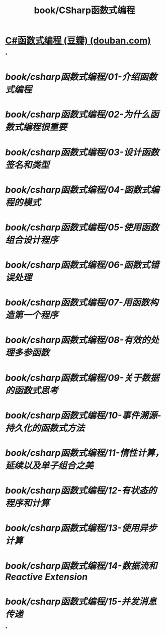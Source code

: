 #+title: book/CSharp函数式编程

* [[https://book.douban.com/subject/30467523/][C#函数式编程 (豆瓣) (douban.com)]]
*
* [[book/csharp函数式编程/01-介绍函数式编程]]
* [[book/csharp函数式编程/02-为什么函数式编程很重要]]
* [[book/csharp函数式编程/03-设计函数签名和类型]]
* [[book/csharp函数式编程/04-函数式编程的模式]]
* [[book/csharp函数式编程/05-使用函数组合设计程序]]
* [[book/csharp函数式编程/06-函数式错误处理]]
* [[book/csharp函数式编程/07-用函数构造第一个程序]]
* [[book/csharp函数式编程/08-有效的处理多参函数]]
* [[book/csharp函数式编程/09-关于数据的函数式思考]]
* [[book/csharp函数式编程/10-事件溯源-持久化的函数式方法]]
* [[book/csharp函数式编程/11-惰性计算，延续以及单子组合之美]]
* [[book/csharp函数式编程/12-有状态的程序和计算]]
* [[book/csharp函数式编程/13-使用异步计算]]
* [[book/csharp函数式编程/14-数据流和Reactive Extension]]
* [[book/csharp函数式编程/15-并发消息传递]]
*